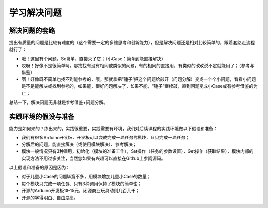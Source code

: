 学习解决问题
============

解决问题的套路
--------------
提出有质量的问题是比较有难度的（这个需要一定的多维思考和创新能力），但是解决问题还是相对比较简单的，跟着套路走流程就行了：

- 哦！这里有个问题，So简单，直接灭了它；（小Case：简单到能直接解决）
- 哎呀！好像不是很简单啊，那找找有没有相同或类似的问题，有的相同的直接用，有类似的改改说不定就能用了；（参考与借鉴）
- 啊！好像既不简单也找不到能参考的，哦，那就拿把“锤子”把这个问题给敲开（问题分解）变成一个个小问题，看看小问题是不是能解决或找到参考的，如果能，很好问题解决了，如果不能，“锤子”继续敲，直到问题变成小Case或有参考借鉴的为止；

总结一下，解决问题无非就是参考借鉴+问题分解。

实践环境的假设与准备
--------------------
能力是如何来的？练出来的，实践很重要，实践需要有环境，我们对后续课程的实践环境做以下假设和准备：

- 我们有很多Arduino开发板，开发板可以变成完成一项任务的模块，且只完成一项任务；
- 分解后的问题，能直接解决（或使用模块解决）、参考解决；
- 模块一般情况只有3种调用，初始化（模块的准备工作），Set操作（任务的参数设置），Get操作（获取结果），模块内部的实现方法不用过多关注，当然您如果有兴趣可以直接在Github上参阅源码。

以上假设和准备的原因是因为：

- 对于儿童小Case的问题毕竟不多，用模块增加儿童小Case的数量；
- 每个模块只完成一项任务、只有3种调用保持了模块的简单性；
- 开源的Arduino开发板10-15元，闭源商业玩具动则几百几千；
- 开源的学得明白、自由度高。